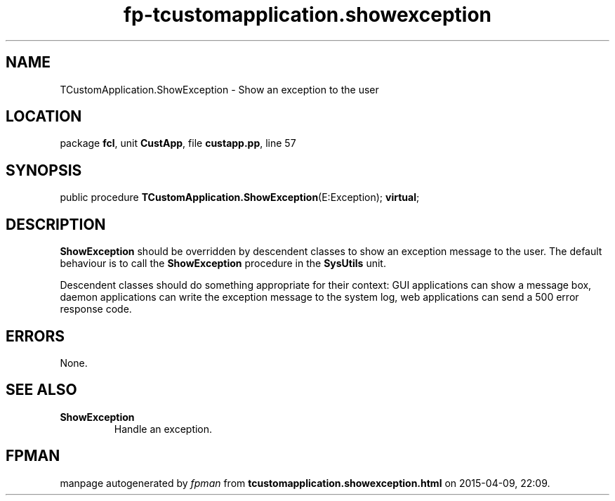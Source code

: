 .\" file autogenerated by fpman
.TH "fp-tcustomapplication.showexception" 3 "2014-03-14" "fpman" "Free Pascal Programmer's Manual"
.SH NAME
TCustomApplication.ShowException - Show an exception to the user
.SH LOCATION
package \fBfcl\fR, unit \fBCustApp\fR, file \fBcustapp.pp\fR, line 57
.SH SYNOPSIS
public procedure \fBTCustomApplication.ShowException\fR(E:Exception); \fBvirtual\fR;
.SH DESCRIPTION
\fBShowException\fR should be overridden by descendent classes to show an exception message to the user. The default behaviour is to call the \fBShowException\fR procedure in the \fBSysUtils\fR unit.

Descendent classes should do something appropriate for their context: GUI applications can show a message box, daemon applications can write the exception message to the system log, web applications can send a 500 error response code.


.SH ERRORS
None.


.SH SEE ALSO
.TP
.B ShowException
Handle an exception.

.SH FPMAN
manpage autogenerated by \fIfpman\fR from \fBtcustomapplication.showexception.html\fR on 2015-04-09, 22:09.

